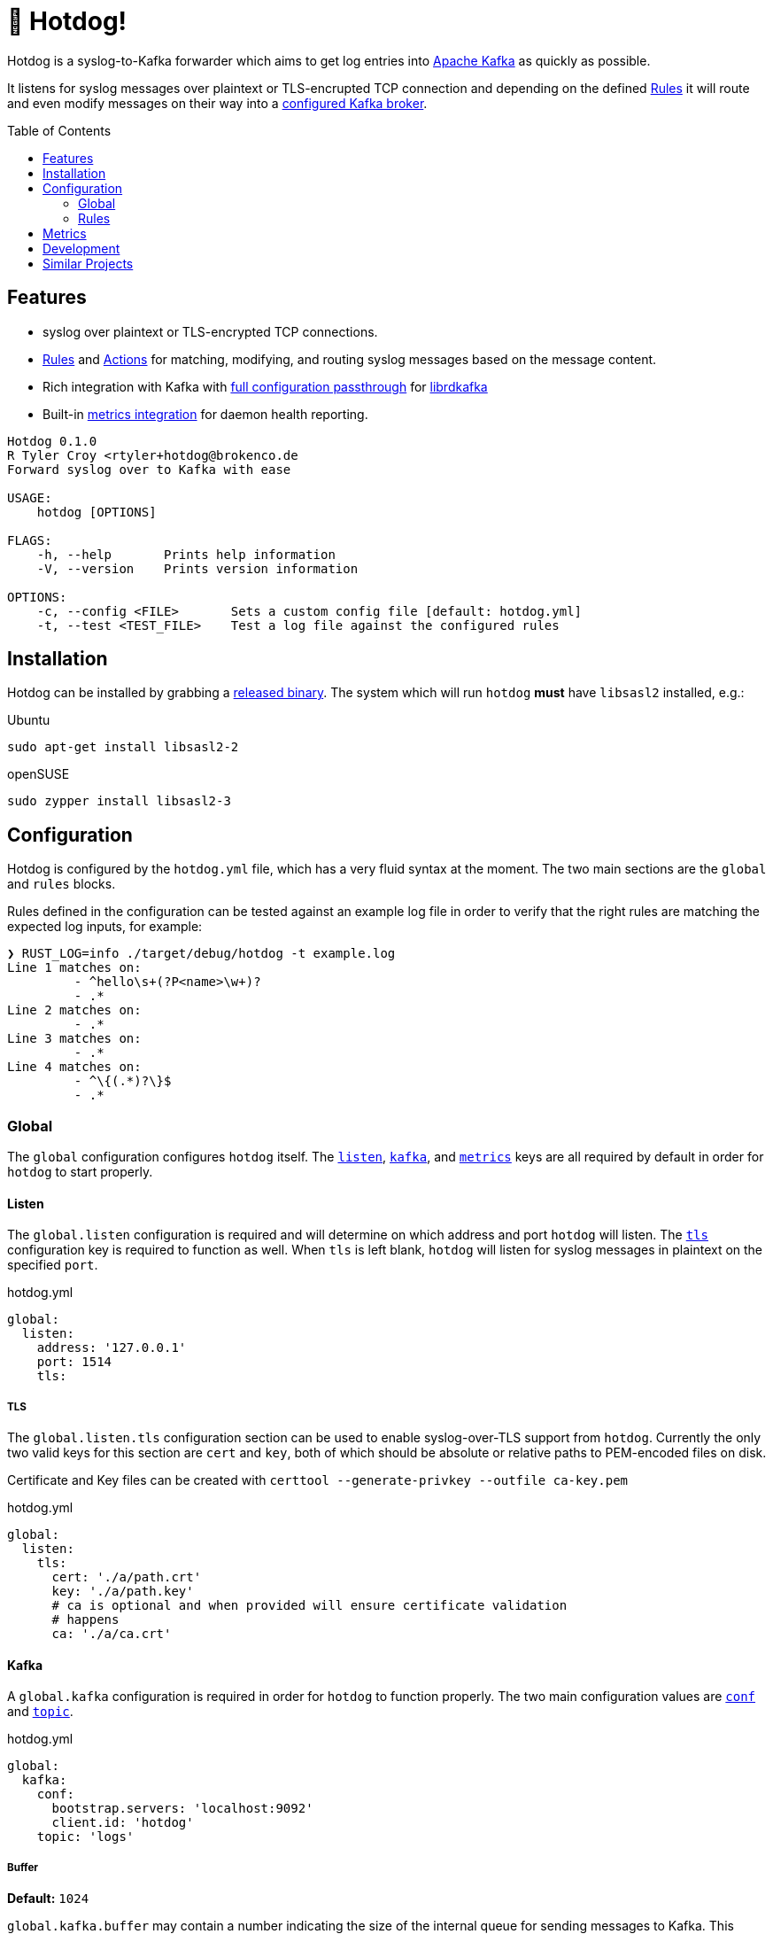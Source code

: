 ifdef::env-github[]
:tip-caption: :bulb:
:note-caption: :information_source:
:important-caption: :heavy_exclamation_mark:
:caution-caption: :fire:
:warning-caption: :warning:
endif::[]
:toc: macro

= 🌭 Hotdog!

Hotdog is a syslog-to-Kafka forwarder which aims to get log entries into
link:https://kafka.apache.org[Apache Kafka]
as quickly as possible.

It listens for syslog messages over plaintext or TLS-encrupted TCP connection
and depending on the defined <<rules>> it will route and even modify messages
on their way into a <<yml-kafka, configured Kafka broker>>.

toc::[]

== Features

* syslog over plaintext or TLS-encrypted TCP connections.
* <<rules>> and <<actions>> for matching, modifying, and routing syslog
  messages based on the message content.
* Rich integration with Kafka with <<yml-kafka-conf, full configuration passthrough>> for
  link:https://github.com/edenhill/librdkafka[librdkafka]
* Built-in <<yml-metrics, metrics integration>> for daemon health reporting.

[source,bash]
----
Hotdog 0.1.0
R Tyler Croy <rtyler+hotdog@brokenco.de
Forward syslog over to Kafka with ease

USAGE:
    hotdog [OPTIONS]

FLAGS:
    -h, --help       Prints help information
    -V, --version    Prints version information

OPTIONS:
    -c, --config <FILE>       Sets a custom config file [default: hotdog.yml]
    -t, --test <TEST_FILE>    Test a log file against the configured rules
----

[[install]]
== Installation

Hotdog can be installed by grabbing a
link:https://github.com/reiseburo/hotdog/releases[released binary].
The system which will run `hotdog` *must* have `libsasl2` installed, e.g.:

.Ubuntu
[source,bash]
----
sudo apt-get install libsasl2-2
----

.openSUSE
[source,bash]
----
sudo zypper install libsasl2-3
----

[[configuration]]
== Configuration

Hotdog is configured by the `hotdog.yml` file, which has a very fluid syntax at
the moment. The two main sections are the `global` and `rules` blocks.

Rules defined in the configuration can be tested against an example log file in
order to verify that the right rules are matching the expected log inputs, for
example:

[source,bash]
----
❯ RUST_LOG=info ./target/debug/hotdog -t example.log
Line 1 matches on:
         - ^hello\s+(?P<name>\w+)?
         - .*
Line 2 matches on:
         - .*
Line 3 matches on:
         - .*
Line 4 matches on:
         - ^\{(.*)?\}$
         - .*
----

[[global]]
=== Global

The `global` configuration configures `hotdog` itself. The <<yml-listen,
`listen`>>, <<yml-kafka, `kafka`>>, and <<yml-metrics, `metrics`>> keys are all
required by default in order for `hotdog` to start properly.

[[yml-listen]]
==== Listen

The `global.listen` configuration is required and will determine on which
address and port `hotdog` will listen. The <<yml-listen-tls, `tls`>>
configuration key is required to function as well. When `tls` is left blank,
`hotdog` will listen for syslog messages in plaintext on the specified `port`.

.hotdog.yml
[source,yaml]
----
global:
  listen:
    address: '127.0.0.1'
    port: 1514
    tls:
----

[[yml-listen-tls]]
===== TLS

The `global.listen.tls` configuration section can be used to enable
syslog-over-TLS support from `hotdog`. Currently the only two valid keys for
this section are `cert` and `key`, both of which should be absolute or relative
paths to PEM-encoded files on disk.

Certificate and Key files can be created with `certtool --generate-privkey
--outfile ca-key.pem`

.hotdog.yml
[source,yaml]
----
global:
  listen:
    tls:
      cert: './a/path.crt'
      key: './a/path.key'
      # ca is optional and when provided will ensure certificate validation
      # happens
      ca: './a/ca.crt'
----


[[yml-kafka]]
==== Kafka

A `global.kafka` configuration is required in order for `hotdog` to function
properly. The two main configuration values are <<yml-kafka-conf, `conf`>> and <<yml-kafka-topic, `topic`>>.

.hotdog.yml
[source,yaml]
----
global:
  kafka:
    conf:
      bootstrap.servers: 'localhost:9092'
      client.id: 'hotdog'
    topic: 'logs'
----

[[yml-kafka-buffer]]
===== Buffer

**Default:** `1024`

`global.kafka.buffer` may contain a number indicating the size of the internal
queue for sending messages to Kafka. This queue represents the number of
internal messages `hotdog` will buffer during Kafka availability issues.

This value is *not* the same as the librdkafka `queue.buffering.max.messages`
configuration, which governs the number of in-flight messages which can be sent
at any given time to the Kafka broker(s). To set that variable, include it in
the <<yml-kafka-conf>> section documented below.

[CAUTION]
====
If the internal Kafka queue has been filled up, new log lines received by
`hotdog` will be discarded.
====

[[yml-kafka-conf]]
===== Conf

`global.kafka.conf` should contain a map of
link:https://github.com/edenhill/librdkafka/blob/master/CONFIGURATION.md[librdkafka configuration values].
`hotdog` will expect every key _and_ value to be a String. These configuration
values are passed right on to the underlying librdkafka client connection, so
whatever librdkafka supports, `hotdog` supports!

[[yml-kafka-timeout_ms]]
===== timeout_ms

**Default:** `30_000`

`global.kafka.timeout_ms` is an optional configuration which defines the
timeout in milliseconds for `hotdog` to make an initial connection to the
configured Kafka brokers.

[[yml-kafka-topic]]
===== Topic

`global.kafka.topic` may contain a string value which is to be considered the
"default topic" for the <<action-forward, Forward action>>.


[[yml-metrics]]
==== Metrics

The `global.metrics` configuration tells `hotdog` where to send its own
internal metrics  The only _currently_ supported metrics format is
link:https://github.com/statsd/statsd[statsd].

If your environment doesn't use statsd or you do not wish to report metrics,
set the `statsd` value to an invalid host and port.

.hotdog.yml
[source,yaml]
----
global:
  metrics:
    statsd: 'localhost:8125'
----


[[rules]]
=== Rules

Hotdog's rules define how it should handle and route the syslog messages it
receives. In the `hotdog.yml`, the rules must be defined as an array of maps.

Each rule is expected to a "matcher" (either <<rules-regex, `regex`>> or
<<rules-jmespath, `jmespath`>>), the `field`  upon which the matcher should
apply, and the <<actions, `actions`>> defining how the message should be
handled.

.hotdog.yml
[source,yaml]
----
rules:
  - jmespath: 'meta.topic'
    field: msg
    actions:
      - type: forward
        topic: '{{value}}'

  # Catch-all, send everything else to a "logs-unknown" topic
  - regex: '.*'
    field: msg
    actions:
      - type: forward
        topic: 'logs-unknown'
----

[[rules-regex]]
==== Matching with regular expressions

The `regex` matcher instructs `hotdog` to match the `field` against the defined
regular expression, which must follow the syntax of the
link:https://docs.rs/regex/1.3.7/regex/#syntax[regex crate].

The matcher supports named groups in the regular expression, which are then exposed to actions such as
<<action-merge, merge>> and <<action-replace, replace>>.

[CAUTION]
====
Named groups will **override** any built-in variables at the time of
substitution, so be careful you are not naming your groups anything which might
overlap with the built-in variable names
====

[[rules-jmespath]]
==== Matching with JMESPath

`hotdog` also supports matching on JSON based messages with
link:https://jmespath.org/[JMESPath] via the `jmespath` matcher. In order for a
match, the log message must be a valid JSON object or array. The value of the
match is also then exposed as a <<variables, variable>> named `value`, which
can be used in actions such as <<action-merge, merge>> or <<action-replace,
replace>>.


[[variables]]
==== Variables

Some actions, such as <<action-replace>>, can perform variable substitutions on
log line. The variables available are a combination of the built-in variables
listed below, and whatever named groups exist in the `regex` field of the
<<rules>>.

[[builtin-vars]]
.Built-in Variables
|===
| Name | Description

| `msg`
| The original log line message sent along from the syslog sender.

| `version`
| The version of `hotdog` which is processing the message.

| `iso8601`
| The ISO-8601 timestamp of when the message was processed.

|===


[[actions]]
==== Actions

Actions determine what `hotdog` should do with the given log line when it
receives it.


[[action-forward]]
===== Forward

The forward action implies the <<action-stop, Stop action>> when used, since
the internally tracked `output` buffer is flushed when it is sent to Kafka.


[[action-merge]]
===== Merge

The `merge` action will only work when the log line is a JSON **object**. JSON
arrays, or other arbitrary strings will not merge properly, and cause **all**
subsequent actions for the given rule to be aborted.

.Parameters
|===
| Key | Value

| `json`
| A YAML map which will be merged with the JSON object deserialized from the matched log line.

|===

.hotdog.yml
[source,yaml]
----
    actions:
      - type: merge
        json:
          meta:
            hotdog:
              version: '{{version}}'
              timestamp: '{{iso8601}}'
----

[[action-replace]]
===== Replace

The `template` may utilize the <<variables, matched and built-in variables>> in
order to generate a modified message. The output is only available to
subsequent actions defined _after_ the `replace` action. Subsequent rules in
the chain **will not** utilize this generated message.

.Parameters
|===
| Key | Value

| `template`
| A link:https://handlebarsjs.com/[Handlebars]-style template which can be used to output a modified message.

|===


.hotdog.yml
[source,yaml]
----
  - regex: '^hello\s+(?P<name>\w+)?'
    actions:
      - type: replace
        template: |
          Why hello there {{name}}!
----

[[action-stop]]
===== Stop

The `stop` action does nothing more than stop processing on the message. It is
not particularly useful except in cases where `hotdog` should match on a
message and then effectively discard it.


[[metrics]]
== Metrics

`hotdog` is designed to emit Statsd metrics to the statsd endpoint configured
in the <<yml-metrics>> section. Each metric will be prefixed under `hotdog.*`.

|===
| Key | Description

| `hotdog.connections`
| Gauge tracking the number of connections

| `hotdog.lines`
| Counter tracking the number of lines received by `hotdog`


| `hotdog.kafka.submitted`
| Counter tracking the number of messages submitted to Kafka

| `hotdog.kafka.producer.sent`
| Timer which tracks the amount of time it takes to actually write messages to Kafka

| `hotdog.kafka.producer.error.*`
| Counters which count the number of different errors encountered while sending messages to Kafka. The types of possible metric names depends on the link:https://docs.rs/rdkafka/0.23.1/rdkafka/error/enum.RDKafkaError.html[RDKafkaError] enumeration from the underlying library.

| `hotdog.error.log_parse`
| Number of the log lines received which could not be parsed as link:https://tools.ietf.org/html/rfc5424[RFCC 5424] syslog lines.

| `hotdog.error.full_internal_queue`
| Count tracking the number of log lines which were *dropped* due to a full internal queue, Typically indicates an issue between `hotdog` and the Kafka brokers.

| `hotdog.error.internal_push_failed`
| Number of lines dropped because the could not be sent into the internal queue.

| `hotdog.error.topic_parse_failed`
| Number of lines dropped because the configured dynamic topic could not be parsed properly (typically indicates a configuration error).

| `hotdog.error.merge_of_invalid_json`
| Count of lines which could not have a merge action applied as configured due to a configuration error


| `hotdog.error.merge.merge_target_not_json`
| Count of lines received for a merge action which were not JSON, and therefore could not be merged.

|===


[[development]]
== Development

Hotdog is tested against the latest Rust stable. A simple `cargo build` should
compile a working `hotdog` binary for your platform.


On Linux systems it is easy to test with:

[source,bash]
----
logger --server 127.0.0.1  -T -P 1514 "hello world"
logger --server 127.0.0.1  -T -P 1514 -f example.log
----

For TLS connections, you can use the `openssl` `s_client` command:

[source,bash]
----
echo  '<13>1 2020-04-18T15:16:09.956153-07:00 coconut tyler - - [timeQuality tzKnown="1" isSynced="1" syncAccuracy="505061"] hello world' | openssl s_client -connect localhost:6514
----

== Similar Projects

`hotdog` was originally motivated by challenges with
link:https://github.com/rsyslog/rsyslog[rsyslog], a desire for a simple
configuration, and the need for built-in metrics.

Some other similar projects which can be used to get logs into Kafka:

* link:https://github.com/elastic/logstash[logstash]
* link:https://github.com/syslog-ng/syslog-ng[syslog-ng]
* link:https://github.com/timberio/vector[vector]
* link:https://github.com/uswitch/syslogger[syslogger], which doesn't process
  messages itself, but rather integrates with `rsyslog`.
